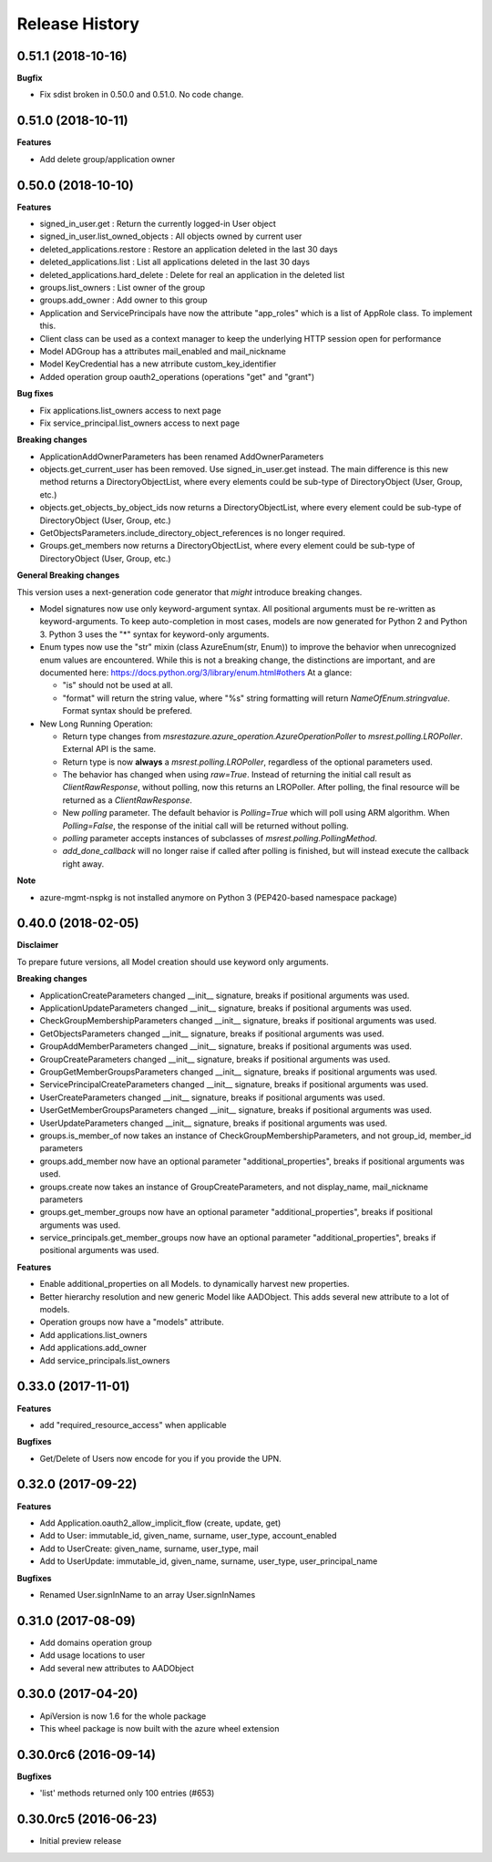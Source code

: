 .. :changelog:

Release History
===============

0.51.1 (2018-10-16)
+++++++++++++++++++

**Bugfix**

- Fix sdist broken in 0.50.0 and 0.51.0. No code change.

0.51.0 (2018-10-11)
+++++++++++++++++++

**Features**

- Add delete group/application owner

0.50.0 (2018-10-10)
+++++++++++++++++++

**Features**

- signed_in_user.get : Return the currently logged-in User object
- signed_in_user.list_owned_objects : All objects owned by current user
- deleted_applications.restore : Restore an application deleted in the last 30 days
- deleted_applications.list : List all applications deleted in the last 30 days
- deleted_applications.hard_delete : Delete for real an application in the deleted list
- groups.list_owners : List owner of the group
- groups.add_owner : Add owner to this group
- Application and ServicePrincipals have now the attribute "app_roles" which is a list of AppRole class. To implement this.
- Client class can be used as a context manager to keep the underlying HTTP session open for performance
- Model ADGroup has a attributes mail_enabled and mail_nickname
- Model KeyCredential has a new atrribute custom_key_identifier
- Added operation group oauth2_operations (operations "get" and "grant")

**Bug fixes**

- Fix applications.list_owners access to next page
- Fix service_principal.list_owners access to next page

**Breaking changes**

- ApplicationAddOwnerParameters has been renamed AddOwnerParameters
- objects.get_current_user has been removed. Use signed_in_user.get instead. The main difference is this new method returns a DirectoryObjectList, where every elements could be sub-type of DirectoryObject (User, Group, etc.)
- objects.get_objects_by_object_ids now returns a DirectoryObjectList, where every element could be sub-type of DirectoryObject (User, Group, etc.)
- GetObjectsParameters.include_directory_object_references is no longer required.
- Groups.get_members now returns a DirectoryObjectList, where every element could be sub-type of DirectoryObject (User, Group, etc.)

**General Breaking changes**

This version uses a next-generation code generator that *might* introduce breaking changes.

- Model signatures now use only keyword-argument syntax. All positional arguments must be re-written as keyword-arguments.
  To keep auto-completion in most cases, models are now generated for Python 2 and Python 3. Python 3 uses the "*" syntax for keyword-only arguments.
- Enum types now use the "str" mixin (class AzureEnum(str, Enum)) to improve the behavior when unrecognized enum values are encountered.
  While this is not a breaking change, the distinctions are important, and are documented here:
  https://docs.python.org/3/library/enum.html#others
  At a glance:

  - "is" should not be used at all.
  - "format" will return the string value, where "%s" string formatting will return `NameOfEnum.stringvalue`. Format syntax should be prefered.

- New Long Running Operation:

  - Return type changes from `msrestazure.azure_operation.AzureOperationPoller` to `msrest.polling.LROPoller`. External API is the same.
  - Return type is now **always** a `msrest.polling.LROPoller`, regardless of the optional parameters used.
  - The behavior has changed when using `raw=True`. Instead of returning the initial call result as `ClientRawResponse`,
    without polling, now this returns an LROPoller. After polling, the final resource will be returned as a `ClientRawResponse`.
  - New `polling` parameter. The default behavior is `Polling=True` which will poll using ARM algorithm. When `Polling=False`,
    the response of the initial call will be returned without polling.
  - `polling` parameter accepts instances of subclasses of `msrest.polling.PollingMethod`.
  - `add_done_callback` will no longer raise if called after polling is finished, but will instead execute the callback right away.

**Note**

- azure-mgmt-nspkg is not installed anymore on Python 3 (PEP420-based namespace package)

0.40.0 (2018-02-05)
+++++++++++++++++++

**Disclaimer**

To prepare future versions, all Model creation should use keyword only arguments.

**Breaking changes**

- ApplicationCreateParameters changed __init__ signature, breaks if positional arguments was used.
- ApplicationUpdateParameters changed __init__ signature, breaks if positional arguments was used.
- CheckGroupMembershipParameters changed __init__ signature, breaks if positional arguments was used.
- GetObjectsParameters changed __init__ signature, breaks if positional arguments was used.
- GroupAddMemberParameters changed __init__ signature, breaks if positional arguments was used.
- GroupCreateParameters changed __init__ signature, breaks if positional arguments was used.
- GroupGetMemberGroupsParameters changed __init__ signature, breaks if positional arguments was used.
- ServicePrincipalCreateParameters changed __init__ signature, breaks if positional arguments was used.
- UserCreateParameters changed __init__ signature, breaks if positional arguments was used.
- UserGetMemberGroupsParameters changed __init__ signature, breaks if positional arguments was used.
- UserUpdateParameters changed __init__ signature, breaks if positional arguments was used.
- groups.is_member_of now takes an instance of CheckGroupMembershipParameters, and not group_id, member_id parameters
- groups.add_member now have an optional parameter "additional_properties", breaks if positional arguments was used.
- groups.create now takes an instance of GroupCreateParameters, and not display_name, mail_nickname parameters
- groups.get_member_groups now have an optional parameter "additional_properties", breaks if positional arguments was used.
- service_principals.get_member_groups now have an optional parameter "additional_properties", breaks if positional arguments was used.

**Features**

- Enable additional_properties on all Models. to dynamically harvest new properties.
- Better hierarchy resolution and new generic Model like AADObject. This adds several new attribute to a lot of models.
- Operation groups now have a "models" attribute.
- Add applications.list_owners
- Add applications.add_owner
- Add service_principals.list_owners

0.33.0 (2017-11-01)
+++++++++++++++++++

**Features**

- add "required_resource_access" when applicable

**Bugfixes**

- Get/Delete of Users now encode for you if you provide the UPN.

0.32.0 (2017-09-22)
+++++++++++++++++++

**Features**

- Add Application.oauth2_allow_implicit_flow (create, update, get)
- Add to User: immutable_id, given_name, surname, user_type, account_enabled
- Add to UserCreate: given_name, surname, user_type, mail
- Add to UserUpdate: immutable_id, given_name, surname, user_type, user_principal_name

**Bugfixes**

- Renamed User.signInName to an array User.signInNames

0.31.0 (2017-08-09)
+++++++++++++++++++

- Add domains operation group
- Add usage locations to user
- Add several new attributes to AADObject

0.30.0 (2017-04-20)
+++++++++++++++++++

* ApiVersion is now 1.6 for the whole package
* This wheel package is now built with the azure wheel extension

0.30.0rc6 (2016-09-14)
++++++++++++++++++++++

**Bugfixes**

* 'list' methods returned only 100 entries (#653)

0.30.0rc5 (2016-06-23)
++++++++++++++++++++++

* Initial preview release
